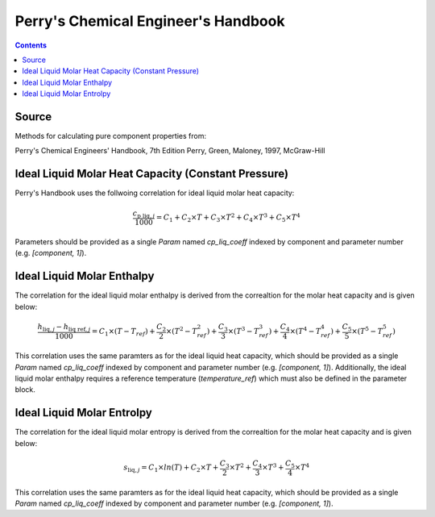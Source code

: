 Perry's Chemical Engineer's Handbook
====================================

.. contents:: Contents 
    :depth: 2

Source
------

Methods for calculating pure component properties from:

Perry's Chemical Engineers' Handbook, 7th Edition
Perry, Green, Maloney, 1997, McGraw-Hill

Ideal Liquid Molar Heat Capacity (Constant Pressure)
----------------------------------------------------

Perry's Handbook uses the follwoing correlation for ideal liquid molar heat capacity:

.. math:: \frac{c_{\text{p liq}, j}}{1000} = C_1 + C_2 \times T + C_3 \times T^2 + C_4 \times T^3 + C_5 \times T^4

Parameters should be provided as a single `Param` named `cp_liq_coeff` indexed by component and parameter number (e.g. `[component, 1]`).

Ideal Liquid Molar Enthalpy
---------------------------

The correlation for the ideal liquid molar enthalpy is derived from the correaltion for the molar heat capacity and is given below:

.. math:: \frac{h_{\text{liq}, j} - h_{\text{liq ref}, j}}{1000} = C_1 \times (T-T_{ref}) + \frac{C_2}{2} \times (T^2 - T_{ref}^2) + \frac{C_3}{3} \times (T^3 - T_{ref}^3) + \frac{C_4}{4} \times (T^4 - T_{ref}^4) + \frac{C_5}{5} \times (T^5 - T_{ref}^5)

This correlation uses the same paramters as for the ideal liquid heat capacity, which should be provided as a single `Param` named `cp_liq_coeff` indexed by component and parameter number (e.g. `[component, 1]`). Additionally, the ideal liquid molar enthalpy requires a reference temperature (`temperature_ref`) which must also be defined in the parameter block.

Ideal Liquid Molar Entrolpy
---------------------------

The correlation for the ideal liquid molar entropy is derived from the correaltion for the molar heat capacity and is given below:

.. math:: s_{\text{liq}, j} = C_1 \times ln(T) + C_2 \times T + \frac{C_3}{2} \times T^2 + \frac{C_4}{3} \times T^3 + \frac{C_5}{4} \times T^4

This correlation uses the same paramters as for the ideal liquid heat capacity, which should be provided as a single `Param` named `cp_liq_coeff` indexed by component and parameter number (e.g. `[component, 1]`).


